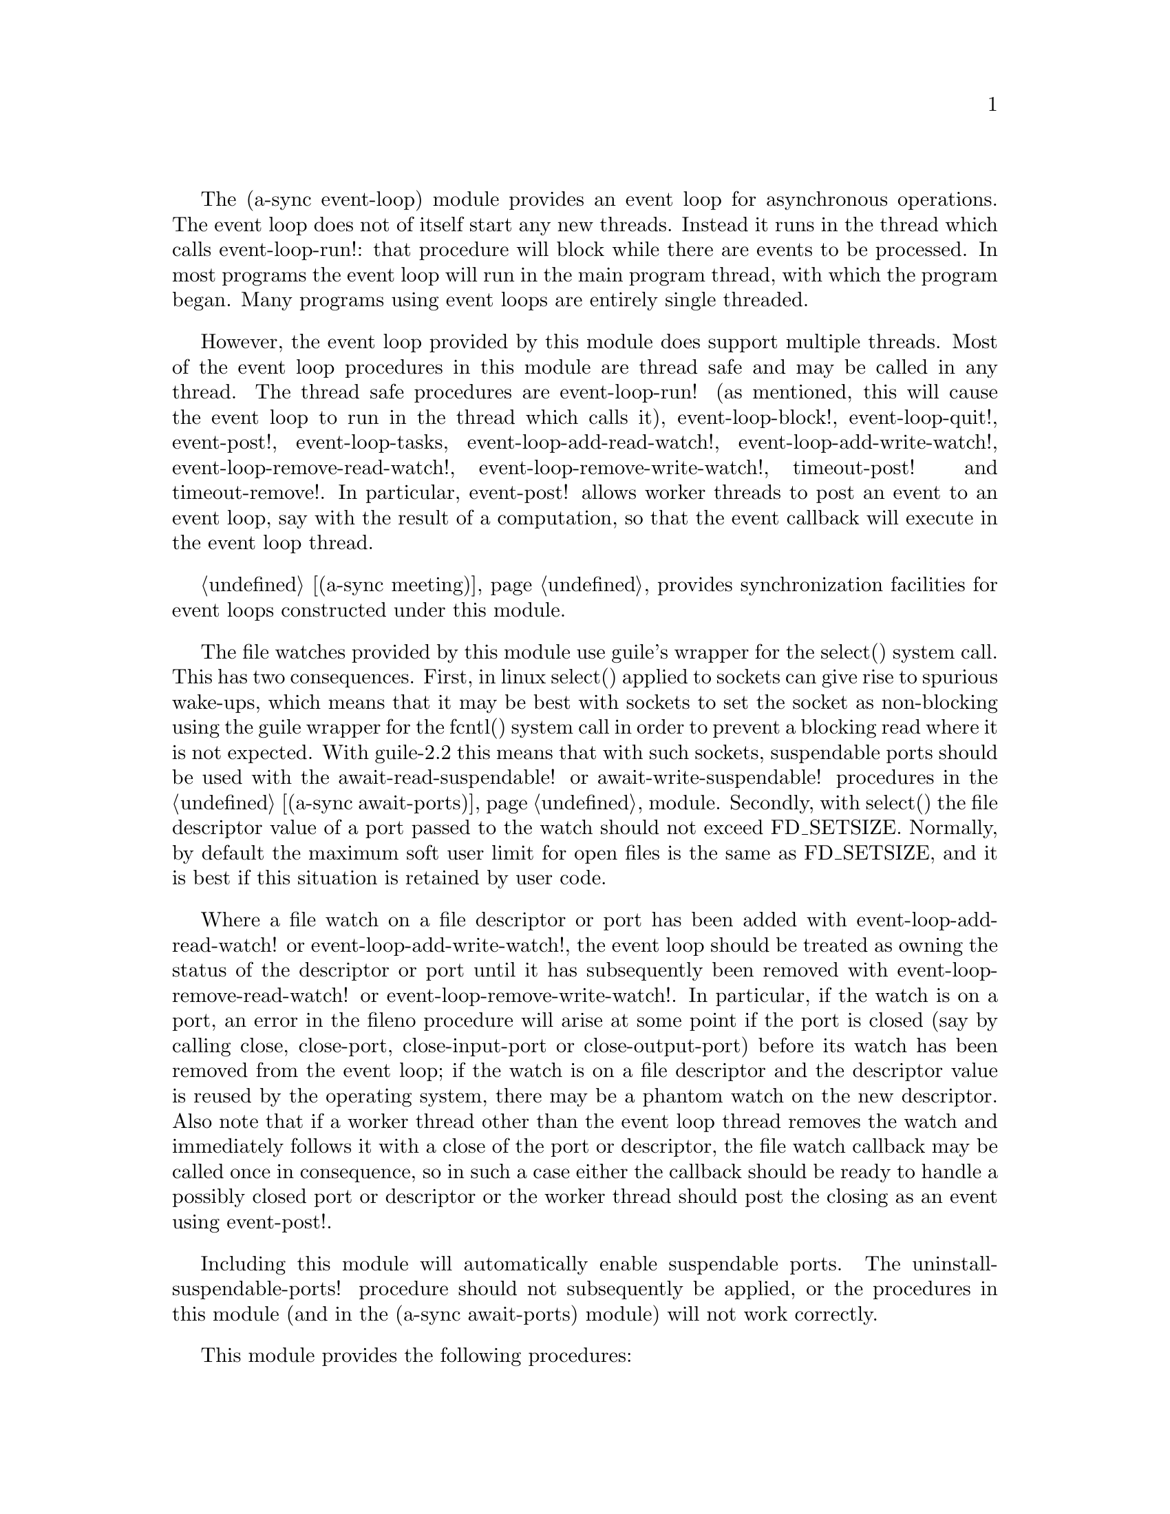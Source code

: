 @node event loop,await ports,overview,Top

The (a-sync event-loop) module provides an event loop for asynchronous
operations.  The event loop does not of itself start any new threads.
Instead it runs in the thread which calls event-loop-run!: that
procedure will block while there are events to be processed.  In most
programs the event loop will run in the main program thread, with
which the program began.  Many programs using event loops are entirely
single threaded.

However, the event loop provided by this module does support multiple
threads.  Most of the event loop procedures in this module are thread
safe and may be called in any thread.  The thread safe procedures are
event-loop-run! (as mentioned, this will cause the event loop to run
in the thread which calls it), event-loop-block!, event-loop-quit!,
event-post!, event-loop-tasks, event-loop-add-read-watch!,
event-loop-add-write-watch!, event-loop-remove-read-watch!,
event-loop-remove-write-watch!, timeout-post! and timeout-remove!.  In
particular, event-post! allows worker threads to post an event to an
event loop, say with the result of a computation, so that the event
callback will execute in the event loop thread.

@ref{meeting,,(a-sync meeting)} provides synchronization facilities
for event loops constructed under this module.

The file watches provided by this module use guile's wrapper for the
select() system call.  This has two consequences.  First, in linux
select() applied to sockets can give rise to spurious wake-ups, which
means that it may be best with sockets to set the socket as
non-blocking using the guile wrapper for the fcntl() system call in
order to prevent a blocking read where it is not expected.  With
guile-2.2 this means that with such sockets, suspendable ports should
be used with the await-read-suspendable! or await-write-suspendable!
procedures in the @ref{await ports,,(a-sync await-ports)} module.
Secondly, with select() the file descriptor value of a port passed to
the watch should not exceed FD_SETSIZE.  Normally, by default the
maximum soft user limit for open files is the same as FD_SETSIZE, and
it is best if this situation is retained by user code.

Where a file watch on a file descriptor or port has been added with
event-loop-add-read-watch! or event-loop-add-write-watch!, the event
loop should be treated as owning the status of the descriptor or port
until it has subsequently been removed with
event-loop-remove-read-watch! or event-loop-remove-write-watch!.  In
particular, if the watch is on a port, an error in the fileno
procedure will arise at some point if the port is closed (say by
calling close, close-port, close-input-port or close-output-port)
before its watch has been removed from the event loop; if the watch is
on a file descriptor and the descriptor value is reused by the
operating system, there may be a phantom watch on the new descriptor.
Also note that if a worker thread other than the event loop thread
removes the watch and immediately follows it with a close of the port
or descriptor, the file watch callback may be called once in
consequence, so in such a case either the callback should be ready to
handle a possibly closed port or descriptor or the worker thread
should post the closing as an event using event-post!.

Including this module will automatically enable suspendable ports.
The uninstall-suspendable-ports! procedure should not subsequently be
applied, or the procedures in this module (and in the (a-sync
await-ports) module) will not work correctly.

This module provides the following procedures:

@deffn {Scheme Procedure} set-default-event-loop! [loop]
The 'loop' (event loop) argument is optional.  This procedure sets the
default event loop for the procedures in this module to the one passed
in (which must have been constructed by the make-event-loop
procedure), or if no argument is passed (or #f is passed), a new event
loop will be constructed for you as the default, which can be accessed
via the get-default-event-loop procedure.  The default loop variable
is not a fluid or a parameter - it is intended that the default event
loop is the same for every thread in the program, and that the default
event loop would normally run in the thread with which the program
started.  This procedure is not thread safe - if it might be called by
a different thread from others which might access the default event
loop, then external synchronization may be required.  However, that
should not normally be an issue.  The normal course would be to call
this procedure once only on program start up, before other threads
have started.  It is usually a mistake to call this procedure twice:
if there are asynchronous events pending (that is, if event-loop-run!
has not returned) you will probably not get the results you expect.

Note that if a default event-loop is constructed for you because no
argument is passed (or #f is passed), no throttling arguments are
applied to it (see the documentation on make-event-loop for more about
that).  If throttling is wanted, the make-event-loop procedure should
be called explicitly and the result passed to this procedure.
@end deffn

@deffn {Scheme Procedure} get-default-event-loop
This returns the default loop set by the set-default-event-loop!
procedure, or #f if none has been set.
@end deffn

@deffn {Scheme Procedure} make-event-loop [throttle-threshold throttle-delay]
This constructs a new event loop object.  From version 0.2, this
procedure optionally takes two throttling arguments for backpressure
when applying the event-post! procedure to the event loop.  The
'throttle-threshold' argument specifies the number of unexecuted tasks
queued for execution, by virtue of calls to event-post!, at which
throttling will first be applied.  Where the threshold is exceeded,
throttling proceeds by adding a wait to any thread which calls the
event-post! procedure, equal to the cube of the number of times (if
any) by which the number of queued tasks exceeds the threshold
multiplied by the value of 'threshold-delay'.  The value of
'threshold-delay' should be given in microseconds.  Throttling is only
applied where the call to event-post! is made in a thread other than
the one in which the event loop runs.

So if the threshold given is 10000 tasks and the delay given is 1000
microseconds, upon 10000 unexecuted tasks accumulating a delay of 1000
microseconds will be applied to callers of event-post! which are not
in the event loop thread, at 20000 unexecuted tasks a delay of 8000
microseconds will be applied, and at 30000 unexecuted tasks a delay of
27000 microseconds will be applied, and so on.

If throttle-threshold and throttle-delay arguments are not provided
(or #f is passed for them), then no throttling takes place.
@end deffn

@deffn {Scheme Procedure} event-loop? obj
This procedure indicates whether 'obj' is an event-loop object
constructed by make-event-loop.
@end deffn

@deffn {Scheme Procedure} event-loop-run! [loop]
The 'loop' (event loop) argument is optional.  This procedure starts
the event loop passed in as an argument, or if none is passed (or #f
is passed) it starts the default event loop.  The event loop will run
in the thread which calls this procedure.  If this procedure has
returned, including after a call to event-loop-quit!, this procedure
may be called again to restart the event loop, provided
event-loop-close! has not been applied to the loop.  If
event-loop-close! has previously been invoked, this procedure will
throw an 'event-loop-error exception.

From version 0.15, this procedure will also throw an 'event-loop-error
exception if it is applied to an event loop which is currently running
(prior to version 0.15, doing so would fail in a less helpful way).

If something else throws in the implementation or a callback throws,
then this procedure will clean up the event loop as if
event-loop-quit! had been called, and the exception will be rethrown
out of this procedure.
@end deffn

@deffn {Scheme Procedure} event-loop-add-read-watch! file proc [loop]
The 'loop' (event loop) argument is optional.  This procedure will
start a read watch in the event loop passed in as an argument, or if
none is passed (or #f is passed), in the default event loop.  The
'proc' callback should take a single argument, and when called this
will be set to 'in or 'excpt.  The same port or file descriptor can
also be passed to event-loop-add-write-watch, and if so and the
descriptor is also available for writing, the write callback will also
be called with its argument set to 'out.  If there is already a read
watch for the file passed, the old one will be replaced by the new
one.  If 'proc' returns #f, the read watch will be removed from the
event loop, otherwise the watch will continue.  This is thread safe -
any thread may add a watch, and the callback will execute in the event
loop thread.  The file argument can be either a port or a file
descriptor.  If 'file' is a file descriptor, any port for the
descriptor is not referenced for garbage collection purposes - it must
remain valid while operations are carried out on the descriptor.  If
'file' is a buffered port, buffering will be taken into account in
indicating whether a read can be made without blocking (but on a
buffered port, for efficiency purposes each read operation in response
to this watch should usually exhaust the buffer by calling drain-input
or by looping on char-ready?, or the port's ordinary input procedures
should be used with suspendable ports using the
await-read-suspendable!  procedure in the @ref{await ports,,(a-sync
await-ports)} module).

This procedure should not throw an exception unless memory is
exhausted.
@end deffn

@deffn {Scheme Procedure} event-loop-add-write-watch! file proc [loop]
The 'loop' (event loop) argument is optional.  This procedure will
start a write watch in the event loop passed in as an argument, or if
none is passed (or #f is passed), in the default event loop.  The
'proc' callback should take a single argument, and when called this
will be set to 'out or 'excpt.  The same port or file descriptor can
also be passed to event-loop-add-read-watch, and if so and the
descriptor is also available for reading or in exceptional condition,
the read callback will also be called with its argument set to 'in or
'excpt (if both a read and a write watch have been set for the same
file argument, and there is an exceptional condition, it is the read
watch procedure which will be called with 'excpt rather than the write
watch procedure, so if that procedure returns #f only the read watch
will be removed).  If there is already a write watch for the file
passed, the old one will be replaced by the new one.  If 'proc'
returns #f, the write watch will be removed from the event loop,
otherwise the watch will continue.  This is thread safe - any thread
may add a watch, and the callback will execute in the event loop
thread.  The file argument can be either a port or a file descriptor.
If 'file' is a file descriptor, any port for the descriptor is not
referenced for garbage collection purposes - it must remain valid
while operations are carried out on the descriptor.

If 'file' is a buffered port, buffering will be taken into account in
indicating whether a write can be made without blocking, either
because there is room in the buffer for a character, or because the
underlying file descriptor is ready for a character.  This can have
unintended consequences: if the buffer is full but the underlying file
descriptor is ready for a character, the next write will cause a
buffer flush, and if the size of the buffer is greater than the number
of characters that the file can receive without blocking, blocking
might still occur.  Unless the port will carry out a partial flush in
such a case, this procedure will therefore generally work best either
with unbuffered ports (say by using the open-file, fdopen or
duplicate-port procedure with the '0' mode option or the R6RS
open-file-input-port procedure with a buffer-mode of none, or by
calling setvbuf), or the port's ordinary output procedures should be
used with suspendable ports using the await-write-suspendable!
procedure in the @ref{await ports,,(a-sync await-ports)} module.

This procedure should not throw an exception unless memory is
exhausted.
@end deffn

@deffn {Scheme Procedure} event-loop-remove-read-watch! file [loop]
The 'loop' (event loop) argument is optional.  This procedure will
remove a read watch from the event loop passed in as an argument, or
if none is passed (or #f is passed), from the default event loop.  The
file argument may be a port or a file descriptor.  This is thread safe
- any thread may remove a watch.  A file descriptor and a port with
the same underlying file descriptor compare equal for the purposes of
removal.

This procedure should not throw an exception unless memory is
exhausted.
@end deffn

@deffn {Scheme Procedure} event-loop-remove-write-watch! file [loop]
The 'loop' (event loop) argument is optional.  This procedure will
remove a write watch from the event loop passed in as an argument, or
if none is passed (or #f is passed), from the default event loop.  The
file argument may be a port or a file descriptor.  This is thread safe
- any thread may remove a watch.  A file descriptor and a port with
the same underlying file descriptor compare equal for the purposes of
removal.

This procedure should not throw an exception unless memory is
exhausted.
@end deffn

@deffn {Scheme Procedure} event-post! action [loop]
The 'loop' (event loop) argument is optional.  This procedure will
post a callback for execution in the event loop passed in as an
argument, or if none is passed (or #f is passed), in the default event
loop.  The 'action' callback is a thunk.  This is thread safe - any
thread may post an event (that is its main purpose), and the action
callback will execute in the event loop thread.  Actions execute in
the order in which they were posted.  If an event is posted from a
worker thread, it will normally be necessary to call event-loop-block!
beforehand.

This procedure should not throw an exception unless memory is
exhausted.  If the 'action' callback throws, and the exception is not
caught locally, it will propagate out of event-loop-run!.

Where this procedure is called by other than the event loop thread,
throttling may take place if the number of posted callbacks waiting to
execute exceeds the threshold set for the event loop - see the
documentation on make-event-loop for further details.
@end deffn

@deffn {Scheme Procedure} timeout-post! msecs action [loop]
The 'loop' (event loop) argument is optional.  This procedure adds a
timeout to the event loop passed in as an argument, or if none is
passed (or #f is passed), to the default event loop.  The timeout will
repeat unless and until the passed-in callback returns #f or
timeout-remove! is called.  The passed-in callback must be a thunk.
This procedure returns a tag symbol to which timeout-remove! can be
applied.  It may be called by any thread, and the timeout callback
will execute in the event loop thread.

This procedure should not throw an exception unless memory is
exhausted.  If the 'action' callback throws, and the exception is not
caught locally, it will propagate out of event-loop-run!.
@end deffn

@deffn {Scheme Procedure} timeout-remove! tag [loop]
The 'loop' (event loop) argument is optional.  This procedure stops
the timeout with the given tag from executing in the event loop passed
in as an argument, or if none is passed (or #f is passed), in the
default event loop.  It may be called by any thread.

This procedure should not throw an exception unless memory is
exhausted.
@end deffn

@deffn {Scheme Procedure} event-loop-tasks [loop]
This procedure returns the number of callbacks posted to an event loop
with the event-post! procedure which at the time still remain queued
for execution.  Amongst other things, it can be used by a calling
thread which is not the event loop thread to determine whether
throttling is likely to be applied to it when calling event-post! -
see the documentation on make-event-loop for further details.

The 'loop' (event loop) argument is optional: this procedure operates
on the event loop passed in as an argument, or if none is passed (or
#f is passed), on the default event loop.  This procedure is thread
safe - any thread may call it.

This procedure is first available in version 0.2 of this library.
@end deffn

@deffn {Scheme Procedure} event-loop-block! val [loop]
By default, upon there being no more watches, timeouts and posted
events for an event loop, event-loop-run! will return, which is
normally what you want with a single threaded program.  However, this
is undesirable where a worker thread is intended to post an event to
the main loop after it has reached a result, say via
await-task-in-thread!, because the main loop may have ended before it
posts.  Passing #t to the val argument of this procedure will prevent
that from happening, so that the event loop can only be ended by
calling event-loop-quit!, or by calling event-loop-block! again with a
#f argument (to switch the event loop back to non-blocking mode, pass
#f).  This is thread safe - any thread may call this procedure.  The
'loop' (event loop) argument is optional: this procedure operates on
the event loop passed in as an argument, or if none is passed (or #f
is passed as the 'loop' argument), on the default event loop.

This procedure should not throw an exception unless memory is
exhausted.
@end deffn

@deffn {Scheme Procedure} event-loop-quit! [loop]
This procedure causes an event loop to unblock.  Any file watches,
timeouts or posted events remaining in the event loop will be
discarded.  New file watches, timeouts and events may subsequently be
added or posted after event-loop-run! has unblocked and
event-loop-run! then called for them.  This is thread safe - any
thread may call this procedure, including any callback or task running
on the event loop.  The 'loop' argument is optional: this procedure
operates on the event loop passed in as an argument, or if none is
passed (or #f is passed), on the default event loop.

Note that the discarding of file watches, timeouts and unexecuted
events remaining in the event loop means that if one of the helper
await-* procedures provided by this library has been called but has
not yet returned, it may fail to complete, as its continuation may
disappear - it will be as if the a-sync or compose-a-sync block
concerned had come to an end.  It may therefore be best only to call
this procedure on an event loop after all such await-* procedures
which are executing have returned.

This procedure should not throw an exception unless memory is
exhausted.
@end deffn

@deffn {Scheme Procedure} event-loop-close! [loop]
This procedure closes an event loop.  Like event-loop-quit!, if the
loop is still running it causes the event loop to unblock, and any
file watches, timeouts or posted events remaining in the event loop
will be discarded.  However, unlike event-loop-quit!, it also closes
the internal event pipe ports, and any subsequent application of
event-loop-run! to the event loop will cause an 'event-loop-error
exception to be thrown.

You might want to call this procedure to ensure that, after an event
loop in a local scope has been finished with, the two internal event
pipe file descriptors used by the loop are released to the operating
system in advance of the garbage collector releasing them when the
event loop object becomes inaccessible.

This is thread safe - any thread may call this procedure, including
any callback or task running on the event loop.  The 'loop' argument
is optional: this procedure operates on the event loop passed in as an
argument, or if none is passed (or #f is passed), on the default event
loop.

Note that the discarding of file watches, timeouts and unexecuted
events remaining in the event loop means that if one of the helper
await-* procedures provided by this library has been called but has
not yet returned, it may fail to complete, as its continuation may
disappear - it will be as if the a-sync or compose-a-sync block
concerned had come to an end.  It may therefore be best only to call
this procedure on an event loop after all such await-* procedures
which are executing have returned.

This procedure should not throw an exception unless memory is
exhausted.

This procedure is first available in version 0.13 of this library.
@end deffn

@deffn {Scheme Procedure} await-task-in-thread! await resume [loop] thunk [handler]
The loop and handler arguments are optional.  The procedure will run
'thunk' in its own thread, and then post an event to the event loop
specified by the 'loop' argument when 'thunk' has finished, or to the
default event loop if no 'loop' argument is provided or if #f is
provided as the 'loop' argument (pattern matching is used to detect
the type of the third argument).  This procedure calls 'await' and
will return the thunk's return value.  It is intended to be called
within a waitable procedure invoked by a-sync (which supplies the
'await' and 'resume' arguments).  It will normally be necessary to
call event-loop-block! before invoking this procedure.  If the
optional 'handler' argument is provided, then that handler will be run
in the event loop thread if 'thunk' throws and the return value of the
handler would become the return value of this procedure; otherwise the
program will terminate if an unhandled exception propagates out of
'thunk'.  'handler' should take the same arguments as a guile catch
handler (this is implemented using catch).

This procedure must (like the a-sync procedure) be called in the same
thread as that in which the event loop runs, where the result of
calling 'thunk' will be received.  As mentioned above, the thunk
itself will run in its own thread.

As the worker thread calls event-post!, it might be subject to
throttling by the event loop concerned.  See the documentation on the
make-event-loop procedure for further information about that.

Exceptions may propagate out of this procedure if they arise while
setting up (that is, before the worker thread starts), which shouldn't
happen unless memory is exhausted or pthread has run out of resources.
Exceptions arising during execution of the task, if not caught by a
handler procedure, will terminate the program.  Exceptions thrown by
the handler procedure will propagate out of event-loop-run!.

Here is an example of the use of await-task-in-thread!:
@example
(set-default-event-loop!) ;; if none has yet been set
(a-sync (lambda (await resume)
	  (simple-format #t "1 + 1 is ~A\n"
			 (await-task-in-thread! await resume
						(lambda ()
						  (+ 1 1))))
	  (event-loop-quit!)))
(event-loop-block! #t) ;; because the task runs in another thread
(event-loop-run!)
@end example
@end deffn

@deffn {Scheme Procedure} await-task-in-event-loop! await resume [waiter] worker thunk
The 'waiter' argument is optional.  The 'worker' argument is an event
loop running in a different thread than the one in which this
procedure is called, and is the one in which 'thunk' will be executed
by posting an event to that loop.  The result of executing 'thunk'
will then be posted to the event loop specified by the 'waiter'
argument, or to the default event loop if no 'waiter' argument is
provided or if #f is provided as the 'waiter' argument, and will
comprise this procedure's return value.  This procedure is intended to
be called within a waitable procedure invoked by a-sync (which
supplies the 'await' and 'resume' arguments).  It will normally be
necessary to call event-loop-block! on 'waiter' (or on the default
event loop) before invoking this procedure.

This procedure calls 'await' and must (like the a-sync procedure) be
called in the same thread as that in which the 'waiter' or default
event loop runs (as the case may be).

This procedure acts as a form of channel through which two different
event loops may communicate.  It also offers a means by which a master
event loop (the waiter or default event loop) may allocate work to
worker event loops for execution.

Depending on the circumstances, it may be desirable to provide
throttling arguments when constructing the 'worker' event loop, in
order to enable backpressure to be supplied if the 'worker' event loop
becomes overloaded: see the documentation on the make-event-loop
procedure for further information about that.  (This procedure calls
event-post! in both the 'waiter' and 'worker' event loops by the
respective threads of the other, so either could be subject to
throttling.)

Exceptions may propagate out of this procedure if they arise while
setting up, which shouldn't happen unless memory is exhausted or
pthread has run out of resources.  Exceptions arising during execution
of the task, if not caught locally, will propagate out of the
event-loop-run! procedure called for the 'worker' event loop.

This procedure is first available in version 0.2 of this library.

Here is an example of the use of await-task-in-event-loop!:
@example
(set-default-event-loop!)     ;; if none has yet been set
(define worker (make-event-loop))
(event-loop-block! #t)        ;; because the task runs in another thread
(event-loop-block! #t worker)

(call-with-new-thread
 (lambda ()
   (event-loop-run! worker)))

(a-sync (lambda (await resume)
	  (let ((res
		 (await-task-in-event-loop! await resume worker
					    (lambda ()
					      (+ 5 10)))))
	    (simple-format #t "~A\n" res)
	    (event-loop-block! #f worker)
	    (event-loop-block! #f))))
(event-loop-run!)
@end example
@end deffn

@deffn {Scheme Procedure} await-task! await resume [loop] thunk
The 'loop' argument is optional.  This is a convenience procedure for
use with an event loop, which will run 'thunk' in the event loop
specified by the 'loop' argument, or in the default event loop if no
'loop' argument is provided or #f is provided as the 'loop' argument.
This procedure calls 'await' and will return the thunk's return value.
It is intended to be called within a waitable procedure invoked by
a-sync (which supplies the 'await' and 'resume' arguments).  It is the
single-threaded corollary of await-task-in-thread!.  This means that
(unlike with await-task-in-thread!) while 'thunk' is running other
events in the event loop will not make progress, so blocking calls
should not be made in 'thunk'.

This procedure can be used for the purpose of implementing
co-operative multi-tasking.  However, when 'thunk' is executed, this
procedure is waiting on 'await', so 'await' and 'resume' cannot be
used again in 'thunk' (although 'thunk' can call a-sync to start
another series of asynchronous operations with a new await-resume
pair).  For that reason, await-yield! is usually more convenient for
composing asynchronous tasks.  In retrospect, this procedure offers
little over await-yield!, apart from symmetry with
await-task-in-thread!.

This procedure must (like the a-sync procedure) be called in the same
thread as that in which the event loop runs.

This procedure calls event-post! in the event loop concerned.  This is
done in the same thread as that in which the event loop runs so it
cannot of itself be throttled.  However it may contribute to the
number of accumulated unexecuted tasks in the event loop and therefore
contribute to the throttling of other threads by the loop.  See the
documentation on the make-event-loop procedure for further information
about that.

Exceptions may propagate out of this procedure if they arise while
setting up (that is, before the task starts), which shouldn't happen
unless memory is exhausted.  Exceptions arising during execution of
the task, if not caught locally, will propagate out of
event-loop-run!.

Here is an example of the use of await-task!:
@example
(set-default-event-loop!) ;; if none has yet been set
(a-sync (lambda (await resume)
	  (simple-format #t "1 + 1 is ~A\n"
			 (await-task! await resume
				      (lambda ()
					(+ 1 1))))))
(event-loop-run!)
@end example
@end deffn

@deffn {Scheme Procedure} await-yield! await resume [loop]
This is a convenience procedure which will surrender execution to the
relevant event loop, so that code in other a-sync or compose-a-sync
blocks can run.  The remainder of the code after the call to
await-yield! in the current a-sync or compose-a-sync block will
execute on the next iteration through the loop.  It is intended to be
called within a waitable procedure invoked by a-sync (which supplies
the 'await' and 'resume' arguments).  It's effect is similar to
calling await-task! with a task that does nothing.

This procedure must (like the a-sync procedure) be called in the same
thread as that in which the relevant event loop runs: for this purpose
"the relevant event loop" is the event loop given by the 'loop'
argument, or if no 'loop' argument is provided or #f is provided as
the 'loop' argument, then the default event loop.

This procedure calls event-post! in the event loop concerned.  This is
done in the same thread as that in which the event loop runs so it
cannot of itself be throttled.  However it may contribute to the
number of accumulated unexecuted tasks in the event loop and therefore
contribute to the throttling of other threads by the loop.  See the
documentation on the make-event-loop procedure for further information
about that.

This procedure should not throw any exceptions unless memory is
exhausted.

This procedure is first available in version 0.7 of this library.

Here is an example of the use of await-yield!:
@example
(set-default-event-loop!) ;; if none has yet been set
(a-sync (lambda (await resume)
	  (display "In first iteration through event loop\n")
	  (await-yield! await resume)
	  (display "In next iteration through event loop\n")))
(event-loop-run!)
@end example
@end deffn

@deffn {Scheme Procedure} await-generator-in-thread! await resume [loop] generator proc [handler]
The 'loop' and 'handler' arguments are optional.  The 'generator'
argument is a procedure taking one argument, namely a yield argument
(see the documentation on the make-iterator procedure for further
details).  This await-generator-in-thread! procedure will run
'generator' in its own worker thread, and whenever 'generator' yields
a value will cause 'proc' to execute in the event loop specified by
the 'loop' argument (or in the default event loop if no 'loop'
argument is provided or if #f is provided as the 'loop' argument -
pattern matching is used to detect the type of the third argument).

'proc' should be a procedure taking a single argument, namely the
value yielded by the generator.  If the optional 'handler' argument is
provided, then that handler will be run in the event loop thread if
'generator' throws; otherwise the program will terminate if an
unhandled exception propagates out of 'generator'.  'handler' should
take the same arguments as a guile catch handler (this is implemented
using catch).

This procedure calls 'await' and will return when the generator has
finished or, if 'handler' is provided, upon the generator throwing an
exception.  This procedure will return #f if the generator completes
normally, or 'guile-a-sync-thread-error if the generator throws an
exception and 'handler' is run (the 'guile-a-sync-thread-error symbol
is reserved to the implementation and should not be yielded by the
generator).

This procedure is intended to be called within a waitable procedure
invoked by a-sync (which supplies the 'await' and 'resume' arguments).
It will normally be necessary to call event-loop-block! before
invoking this procedure.

This procedure must (like the a-sync procedure) be called in the same
thread as that in which the event loop runs.  As mentioned above, the
generator itself will run in its own thread.

As the worker thread calls event-post!, it might be subject to
throttling by the event loop concerned.  See the documentation on the
make-event-loop procedure for further information about that.

Exceptions may propagate out of this procedure if they arise while
setting up (that is, before the worker thread starts), which shouldn't
happen unless memory is exhausted or pthread has run out of resources.
Exceptions arising during execution of the generator, if not caught by
a handler procedure, will terminate the program.  Exceptions thrown by
the handler procedure will propagate out of event-loop-run!.
Exceptions thrown by 'proc', if not caught locally, will also
propagate out of event-loop-run!.

This procedure is first available in version 0.4 of this library.

Here is an example of the use of await-generator-in-thread!:
@example
(set-default-event-loop!) ;; if none has yet been set
(a-sync (lambda (await resume)
          (await-generator-in-thread! await resume
				      (lambda (yield)
					(let loop ((count 0))
					  (when (< count 5)
					    (yield (* 2 count))
					    (loop (1+ count)))))
				      (lambda (val)
					(display val)
					(newline)))
	  (event-loop-block! #f)))
(event-loop-block! #t) ;; because the generator runs in another thread
(event-loop-run!)
@end example
@end deffn

@deffn {Scheme Procedure} await-generator-in-event-loop! await resume [waiter] worker generator proc
The 'waiter' argument is optional.  The 'worker' argument is an event
loop running in a different thread than the one in which this
procedure is called.  The 'generator' argument is a procedure taking
one argument, namely a yield argument (see the documentation on the
make-iterator procedure for further details).  This
await-generator-in-event-loop! procedure will cause 'generator' to run
in the 'worker' event loop, and whenever 'generator' yields a value
this will cause 'proc' to execute in the event loop specified by the
'waiter' argument, or in the default event loop if no 'waiter'
argument is provided or if #f is provided as the 'waiter' argument.
'proc' should be a procedure taking a single argument, namely the
value yielded by the generator.

This procedure is intended to be called within a waitable procedure
invoked by a-sync (which supplies the 'await' and 'resume' arguments).
It will normally be necessary to call event-loop-block! on 'waiter'
(or on the default event loop) before invoking this procedure.

This procedure calls 'await' and will return when the generator has
finished.  It must (like the a-sync procedure) be called in the same
thread as that in which the 'waiter' or default event loop runs (as
the case may be).

This procedure acts, with await-task-in-event-loop!, as a form of
channel through which two different event loops may communicate.  It
also offers a means by which a master event loop (the waiter or
default event loop) may allocate work to worker event loops for
execution.

Depending on the circumstances, it may be desirable to provide
throttling arguments when constructing the 'worker' event loop, in
order to enable backpressure to be supplied if the 'worker' event loop
becomes overloaded: see the documentation on the make-event-loop
procedure for further information about that.
(This procedure calls event-post! in both the 'waiter' and 'worker'
event loops by the respective threads of the other, so either could
be subject to throttling.)

Exceptions may propagate out of this procedure if they arise while
setting up, which shouldn't happen unless memory is exhausted or
pthread has run out of resources.  Exceptions arising during execution
of the generator, if not caught locally, will propagate out of the
event-loop-run! procedure called for the 'worker' event loop.
Exceptions arising during the execution of 'proc', if not caught
locally, will propagate out of the event-loop-run! procedure called
for the 'waiter' or default event loop, as the case may be.

This procedure is first available in version 0.4 of this library.

Here is an example of the use of await-generator-in-event-loop!:
@example
(set-default-event-loop!)     ;; if none has yet been set
(define worker (make-event-loop))
(event-loop-block! #t)        ;; because the generator runs in another thread
(event-loop-block! #t worker)

(call-with-new-thread
 (lambda ()
   (event-loop-run! worker)))

(a-sync (lambda (await resume)
	  (await-generator-in-event-loop! await resume worker
					  (lambda (yield)
					    (let loop ((count 0))
					      (when (< count 5)
						(yield (* 2 count))
						(loop (1+ count)))))
					  (lambda (val)
					    (display val)
					    (newline)))
	  (event-loop-block! #f worker)
	  (event-loop-block! #f)))
(event-loop-run!)
@end example
@end deffn

@deffn {Scheme Procedure} await-generator! await resume [loop] generator proc
The 'loop' argument is optional.  The 'generator' argument is a
procedure taking one argument, namely a yield argument (see the
documentation on the make-iterator procedure for further details).
This await-generator! procedure will run 'generator', and whenever
'generator' yields a value will cause 'proc' to execute in the event
loop specified by the 'loop' argument, or in the default event loop if
no 'loop' argument is provided or #f is provided as the 'loop'
argument.  'proc' should be a procedure taking a single argument,
namely the value yielded by the generator.  Each time 'proc' runs it
will do so as a separate event in the event loop and so be
multi-plexed with other events.

This procedure must (like the a-sync procedure) be called in the same
thread as that in which the event loop runs.

This procedure is intended to be called within a waitable procedure
invoked by a-sync (which supplies the 'await' and 'resume' arguments).
It is the single-threaded corollary of await-generator-in-thread!.
This means that (unlike with await-generator-in-thread!) while
'generator' is running other events in the event loop will not make
progress, so blocking calls (other than to the yield procedure) should
not be made in 'generator'.  This procedure can be useful for the
purpose of implementing co-operative multi-tasking, say by composing
tasks with compose-a-sync (see compose.scm).

When 'proc' executes, 'await' and 'resume' will still be in use by
this procedure, so they may not be reused by 'proc' (even though
'proc' runs in the event loop thread).

This procedure calls event-post! in the event loop concerned.  This is
done in the same thread as that in which the event loop runs so it
cannot of itself be throttled.  However it may contribute to the
number of accumulated unexecuted tasks in the event loop and therefore
contribute to the throttling of other threads by the loop.  See the
documentation on the make-event-loop procedure for further information
about that.

Exceptions may propagate out of this procedure if they arise while
setting up (that is, before the task starts), which shouldn't happen
unless memory is exhausted.  Exceptions arising during execution of
the generator, if not caught locally, will propagate out of
event-loop-run!.  Exceptions thrown by 'proc', if not caught locally,
will propagate out of event-loop-run!.

This procedure is first available in version 0.4 of this library.

Here is an example of the use of await-generator!:
@example
(set-default-event-loop!) ;; if none has yet been set
(a-sync (lambda (await resume)
	  (await-generator! await resume
			    (lambda (yield)
			      (let loop ((count 0))
				(when (< count 5)
				  (yield (* 2 count))
				  (loop (1+ count)))))
			    (lambda (val)
			      (display val)
			      (newline)))))
(event-loop-run!)
@end example
@end deffn

@deffn {Scheme Procedure} await-timeout! await resume [loop] msecs thunk
This is a convenience procedure for use with an event loop, which will
run 'thunk' in the event loop thread when the timeout expires.  This
procedure calls 'await' and will return the thunk's return value.  It
is intended to be called within a waitable procedure invoked by a-sync
(which supplies the 'await' and 'resume' arguments).  The timeout is
single shot only - as soon as 'thunk' has run once and completed, the
timeout will be removed from the event loop.  The 'loop' argument is
optional: this procedure operates on the event loop passed in as an
argument, or if none is passed (or #f is passed), on the default event
loop.

In practice, calling await-sleep! may often be more convenient for
composing asynchronous code than using this procedure.  That is
because, when 'thunk' is executed, this procedure is waiting on
'await', so 'await' and 'resume' cannot be used again in 'thunk'
(although 'thunk' can call a-sync to start another series of
asynchronous operations with a new await-resume pair).  In retrospect,
this procedure offers little over await-sleep!.

This procedure must (like the a-sync procedure) be called in the same
thread as that in which the event loop runs.

Exceptions may propagate out of this procedure if they arise while
setting up (that is, before the first call to 'await' is made), which
shouldn't happen unless memory is exhausted.  Exceptions thrown by
'thunk', if not caught locally, will propagate out of event-loop-run!.

Here is an example of the use of event-timeout!:
@example
(set-default-event-loop!) ;; if none has yet been set
(a-sync (lambda (await resume)
	  (simple-format #t
			 "Timeout ~A\n"
			 (await-timeout! await resume
					 100
					 (lambda ()
					   "expired")))))
(event-loop-run!)
@end example
@end deffn

@deffn {Scheme Procedure} await-sleep! await resume [loop] msecs
This is a convenience procedure which will suspend execution of code
in the current a-sync or compose-a-sync block for the duration of
'msecs' milliseconds.  The event loop will not be blocked by the sleep
- instead any other events in the event loop (including any other
a-sync or compose-a-sync blocks) will be serviced.  It is intended to
be called within a waitable procedure invoked by a-sync (which
supplies the 'await' and 'resume' arguments).  The 'loop' argument is
optional: this procedure operates on the event loop passed in as an
argument, or if none is passed (or #f is passed), on the default event
loop.

Calling this procedure is equivalent to calling await-timeout! with a
'proc' argument comprising a lambda expression that does nothing.

This procedure must (like the a-sync procedure) be called in the same
thread as that in which the event loop runs.

This procedure should not throw any exceptions unless memory is
exhausted.

This procedure is first available in version 0.7 of this library.

Here is an example of the use of await-sleep!:
@example
(set-default-event-loop!) ;; if none has yet been set
(a-sync (lambda (await resume)
	  (display "Entering sleep\n")
	  (await-sleep! await resume 500)
	  (display "Timeout expired\n")))
(event-loop-run!)
@end example
@end deffn

The (a-sync event-loop) module also loads the @ref{monotonic
time,,(a-sync monotonic-time)} module.
